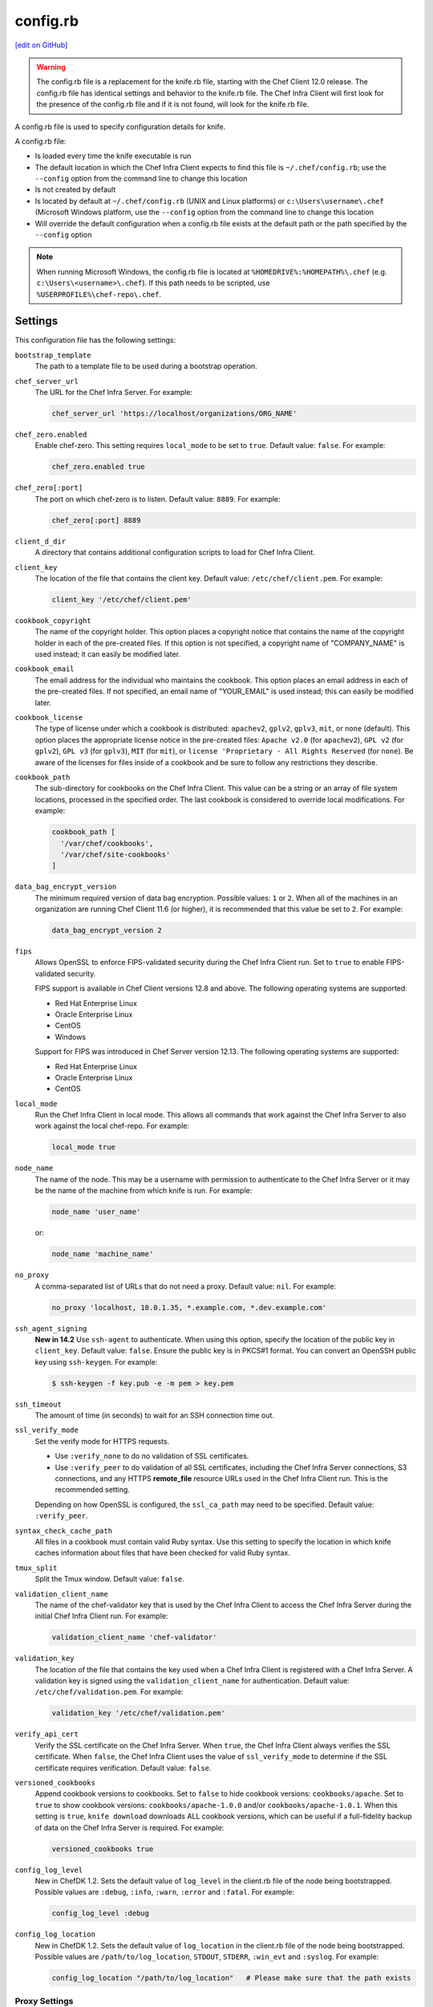 =====================================================
config.rb
=====================================================
`[edit on GitHub] <https://github.com/chef/chef-web-docs/blob/master/chef_master/source/config_rb.rst>`__

.. warning:: The config.rb file is a replacement for the knife.rb file, starting with the Chef Client 12.0 release. The config.rb file has identical settings and behavior to the knife.rb file. The Chef Infra Client will first look for the presence of the config.rb file and if it is not found, will look for the knife.rb file.

A config.rb file is used to specify configuration details for knife.

A config.rb file:

* Is loaded every time the knife executable is run
* The default location in which the Chef Infra Client expects to find this file is ``~/.chef/config.rb``; use the ``--config`` option from the command line to change this location
* Is not created by default
* Is located by default at ``~/.chef/config.rb`` (UNIX and Linux platforms) or ``c:\Users\username\.chef`` (Microsoft Windows platform, use the ``--config`` option from the command line to change this location
* Will override the default configuration when a config.rb file exists at the default path or the path specified by the ``--config`` option

.. note:: When running Microsoft Windows, the config.rb file is located at ``%HOMEDRIVE%:%HOMEPATH%\.chef`` (e.g. ``c:\Users\<username>\.chef``). If this path needs to be scripted, use ``%USERPROFILE%\chef-repo\.chef``.

Settings
=====================================================
This configuration file has the following settings:

``bootstrap_template``
   The path to a template file to be used during a bootstrap operation.

``chef_server_url``
   The URL for the Chef Infra Server. For example:

   .. code-block:: ruby

      chef_server_url 'https://localhost/organizations/ORG_NAME'

``chef_zero.enabled``
   Enable chef-zero. This setting requires ``local_mode`` to be set to ``true``. Default value: ``false``. For example:

   .. code-block:: ruby

      chef_zero.enabled true

``chef_zero[:port]``
   The port on which chef-zero is to listen. Default value: ``8889``. For example:

   .. code-block:: ruby

      chef_zero[:port] 8889

``client_d_dir``
   A directory that contains additional configuration scripts to load for Chef Infra Client.

``client_key``
   The location of the file that contains the client key. Default value: ``/etc/chef/client.pem``. For example:

   .. code-block:: ruby

      client_key '/etc/chef/client.pem'

``cookbook_copyright``
   The name of the copyright holder. This option places a copyright notice that contains the name of the copyright holder in each of the pre-created files. If this option is not specified, a copyright name of "COMPANY_NAME" is used instead; it can easily be modified later.

``cookbook_email``
   The email address for the individual who maintains the cookbook. This option places an email address in each of the pre-created files. If not specified, an email name of "YOUR_EMAIL" is used instead; this can easily be modified later.

``cookbook_license``
   The type of license under which a cookbook is distributed: ``apachev2``, ``gplv2``, ``gplv3``, ``mit``, or ``none`` (default). This option places the appropriate license notice in the pre-created files: ``Apache v2.0`` (for ``apachev2``), ``GPL v2`` (for ``gplv2``), ``GPL v3`` (for ``gplv3``), ``MIT`` (for ``mit``), or ``license 'Proprietary - All Rights Reserved`` (for ``none``). Be aware of the licenses for files inside of a cookbook and be sure to follow any restrictions they describe.

``cookbook_path``
   The sub-directory for cookbooks on the Chef Infra Client. This value can be a string or an array of file system locations, processed in the specified order. The last cookbook is considered to override local modifications. For example:

   .. code-block:: ruby

      cookbook_path [
        '/var/chef/cookbooks',
        '/var/chef/site-cookbooks'
      ]

``data_bag_encrypt_version``
   The minimum required version of data bag encryption. Possible values: ``1`` or ``2``. When all of the machines in an organization are running Chef Client 11.6 (or higher), it is recommended that this value be set to ``2``. For example:

   .. code-block:: ruby

      data_bag_encrypt_version 2

``fips``
  Allows OpenSSL to enforce FIPS-validated security during the Chef Infra Client run. Set to ``true`` to enable FIPS-validated security.

  FIPS support is available in Chef Client versions 12.8 and above. The following operating systems are supported:

  * Red Hat Enterprise Linux
  * Oracle Enterprise Linux
  * CentOS
  * Windows

  Support for FIPS was introduced in Chef Server version 12.13. The following operating systems are supported:

  * Red Hat Enterprise Linux
  * Oracle Enterprise Linux
  * CentOS

``local_mode``
   Run the Chef Infra Client in local mode. This allows all commands that work against the Chef Infra Server to also work against the local chef-repo. For example:

   .. code-block:: ruby

      local_mode true

``node_name``
   The name of the node. This may be a username with permission to authenticate to the Chef Infra Server or it may be the name of the machine from which knife is run. For example:

   .. code-block:: ruby

      node_name 'user_name'

   or:

   .. code-block:: ruby

      node_name 'machine_name'

``no_proxy``
   A comma-separated list of URLs that do not need a proxy. Default value: ``nil``. For example:

   .. code-block:: ruby

      no_proxy 'localhost, 10.0.1.35, *.example.com, *.dev.example.com'

``ssh_agent_signing``
   **New in 14.2** Use ``ssh-agent`` to authenticate. When using this option, specify the location of the public key in ``client_key``. Default value: ``false``. Ensure the public key is in PKCS#1 format. You can convert an OpenSSH public key using ``ssh-keygen``. For example:

   .. code-block:: bash

      $ ssh-keygen -f key.pub -e -m pem > key.pem

``ssh_timeout``
   The amount of time (in seconds) to wait for an SSH connection time out.

``ssl_verify_mode``
   Set the verify mode for HTTPS requests.

   * Use ``:verify_none`` to do no validation of SSL certificates.
   * Use ``:verify_peer`` to do validation of all SSL certificates, including the Chef Infra Server connections, S3 connections, and any HTTPS **remote_file** resource URLs used in the Chef Infra Client run. This is the recommended setting.

   Depending on how OpenSSL is configured, the ``ssl_ca_path`` may need to be specified. Default value: ``:verify_peer``.

``syntax_check_cache_path``
   All files in a cookbook must contain valid Ruby syntax. Use this setting to specify the location in which knife caches information about files that have been checked for valid Ruby syntax.

``tmux_split``
   Split the Tmux window. Default value: ``false``.

``validation_client_name``
   The name of the chef-validator key that is used by the Chef Infra Client to access the Chef Infra Server during the initial Chef Infra Client run. For example:

   .. code-block:: ruby

      validation_client_name 'chef-validator'

``validation_key``
   The location of the file that contains the key used when a Chef Infra Client is registered with a Chef Infra Server. A validation key is signed using the ``validation_client_name`` for authentication. Default value: ``/etc/chef/validation.pem``. For example:

   .. code-block:: ruby

      validation_key '/etc/chef/validation.pem'

``verify_api_cert``
   Verify the SSL certificate on the Chef Infra Server. When ``true``, the Chef Infra Client always verifies the SSL certificate. When ``false``, the Chef Infra Client uses the value of ``ssl_verify_mode`` to determine if the SSL certificate requires verification. Default value: ``false``.

``versioned_cookbooks``
   Append cookbook versions to cookbooks. Set to ``false`` to hide cookbook versions: ``cookbooks/apache``. Set to ``true`` to show cookbook versions: ``cookbooks/apache-1.0.0`` and/or ``cookbooks/apache-1.0.1``. When this setting is ``true``, ``knife download`` downloads ALL cookbook versions, which can be useful if a full-fidelity backup of data on the Chef Infra Server is required. For example:

   .. code-block:: ruby

      versioned_cookbooks true

``config_log_level``
   New in ChefDK 1.2.
   Sets the default value of ``log_level`` in the client.rb file of the node being bootstrapped. Possible values are ``:debug``, ``:info``, ``:warn``, ``:error`` and ``:fatal``. For example:

   .. code-block:: ruby

      config_log_level :debug

``config_log_location``
   New in ChefDK 1.2.
   Sets the default value of ``log_location`` in the client.rb file of the node being bootstrapped. Possible values are ``/path/to/log_location``, ``STDOUT``, ``STDERR``, ``:win_evt`` and ``:syslog``. For example:

   .. code-block:: ruby

      config_log_location "/path/to/log_location"   # Please make sure that the path exists



Proxy Settings
----------------------------------------------------
In certain situations the proxy used by the Chef Infra Server requires authentication. In this situation, three settings must be added to the configuration file. Which settings to add depends on the protocol used to access the Chef Infra Server: HTTP or HTTPS.

If the Chef Infra Server is configured to use HTTP, add the following settings:

``http_proxy``
   The proxy server for HTTP connections. Default value: ``nil``. For example:

   .. code-block:: ruby

      http_proxy 'http://proxy.vmware.com:3128'

``http_proxy_user``
   The user name for the proxy server when the proxy server is using an HTTP connection. Default value: ``nil``.

``http_proxy_pass``
   The password for the proxy server when the proxy server is using an HTTP connection. Default value: ``nil``.

If the Chef Infra Server is configured to use HTTPS (such as the hosted Chef Infra Server), add the following settings:

``https_proxy``
   The proxy server for HTTPS connections. (The hosted Chef Infra Server uses an HTTPS connection.) Default value: ``nil``.

``https_proxy_user``
   The user name for the proxy server when the proxy server is using an HTTPS connection. Default value: ``nil``.

``https_proxy_pass``
   The password for the proxy server when the proxy server is using an HTTPS connection. Default value: ``nil``.

Use the following setting to specify URLs that do not need a proxy:

``no_proxy``
   A comma-separated list of URLs that do not need a proxy. Default value: ``nil``.



.d Directories
=====================================================
.. tag config_rb_client_dot_d_directories

The Chef Infra Client supports reading multiple configuration files by putting them inside a ``.d`` configuration directory. For example: ``/etc/chef/client.d``. All files that end in ``.rb`` in the ``.d`` directory are loaded; other non-``.rb`` files are ignored.

``.d`` directories may exist in any location where the ``client.rb``, ``config.rb``, or ``solo.rb`` files are present, such as:

* ``/etc/chef/client.d``
* ``/etc/chef/config.d``
* ``~/chef/solo.d``

(There is no support for a ``knife.d`` directory; use ``config.d`` instead.)

For example, when using knife, the following configuration files would be loaded:

* ``~/.chef/config.rb``
* ``~/.chef/config.d/company_settings.rb``
* ``~/.chef/config.d/ec2_configuration.rb``
* ``~/.chef/config.d/old_settings.rb.bak``

The ``old_settings.rb.bak`` file is ignored because it's not a configuration file. The ``config.rb``, ``company_settings.rb``, and ``ec2_configuration`` files are merged together as if they are a single configuration file.

.. note:: If multiple configuration files exists in a ``.d`` directory, ensure that the same setting has the same value in all files.

.. end_tag

Optional Settings
=====================================================
In addition to the default settings in a config.rb file, there are other subcommand-specific settings that can be added:

#. A value passed via the command-line
#. A value contained in the config.rb file
#. The default value

A value passed via the command line will override a value in the config.rb file; a value in a config.rb file will override a default value.
Before adding any settings to the config.rb file:

* Verify the settings by reviewing the documentation for the knife subcommands and/or knife plugins
* Verify the use case(s) your organization has for adding them

Also note that:

* Custom plugins can be configured to use the same settings as the core knife subcommands
* Many of these settings are used by more than one subcommand and/or plugin
* Some of the settings are included only because knife checks for a value in the config.rb file

To add settings to the config.rb file, use the following syntax:

.. code-block:: ruby

   knife[:setting_name] = value

where ``value`` may require quotation marks (' ') if that value is a string. For example:

.. code-block:: ruby

   knife[:ssh_port] = 22
   knife[:bootstrap_template] = 'ubuntu14.04-gems'
   knife[:bootstrap_version] = ''
   knife[:bootstrap_proxy] = ''

Some of the optional config.rb settings are used often, such as the template file used in a bootstrap operation. The frequency of use of any option varies from organization to organization, so even though the following settings are often added to a config.rb file, they may not be the right settings to add for every organization:

``knife[:bootstrap_proxy]``
   The proxy server for the node that is the target of a bootstrap operation.

``knife[:bootstrap_template]``
   The path to a template file to be used during a bootstrap operation.

``knife[:bootstrap_version]``
   The version of the Chef Infra Client to install.

``knife[:editor]``
   The $EDITOR that is used for all interactive commands.

``knife[:ssh_gateway]``
   The SSH tunnel or gateway that is used to run a bootstrap action on a machine that is not accessible from the workstation. Adding this setting can be helpful when a user cannot SSH directly into a host.

``knife[:ssh_port]``
   The SSH port.

Other SSH-related settings that are sometimes helpful when added to the config.rb file:

``knife[:forward_agent]``
   Enable SSH agent forwarding.

``knife[:ssh_attribute]``
   The attribute used when opening an SSH connection.

``knife[:ssh_password]``
   The SSH password. This can be used to pass the password directly on the command line. If this option is not specified (and a password is required) knife prompts for the password.

``knife[:ssh_user]``
   The SSH user name.

Some organizations choose to have all data bags use the same secret and secret file, rather than have a unique secret and secret file for each data bag. To use the same secret and secret file for all data bags, add the following to config.rb:

``knife[:secret]``
   The encryption key that is used for values contained within a data bag item.

``knife[:secret_file]``
   The path to the file that contains the encryption key.

Some settings are better left to Ohai, which will get the value at the start of the Chef Infra Client run:

``knife[:server_name]``
   Same as node_name. Recommended configuration is to allow Ohai to collect this value during each Chef Infra Client run.

``node_name``
   See the description above for this setting.

.. warning:: Review the full list of `optional settings </config_rb_optional_settings.html>`__ that can be added to the config.rb file. Many of these optional settings should not be added to the config.rb file. The reasons for not adding them can vary. For example, using ``--yes`` as a default in the config.rb file will cause knife to always assume that "Y" is the response to any prompt, which may lead to undesirable outcomes. Other settings, such as ``--hide-healthy`` (used only with the ``knife status`` subcommand) or ``--bare-directories`` (used only with the ``knife list`` subcommand) probably aren't used often enough (and in the same exact way) to justify adding them to the config.rb file. In general, if the optional settings are not listed on `the main config.rb topic </config_rb.html>`__, then add settings only after careful consideration. Do not use optional settings in a production environment until after the setting's performance has been validated in a safe testing environment.
